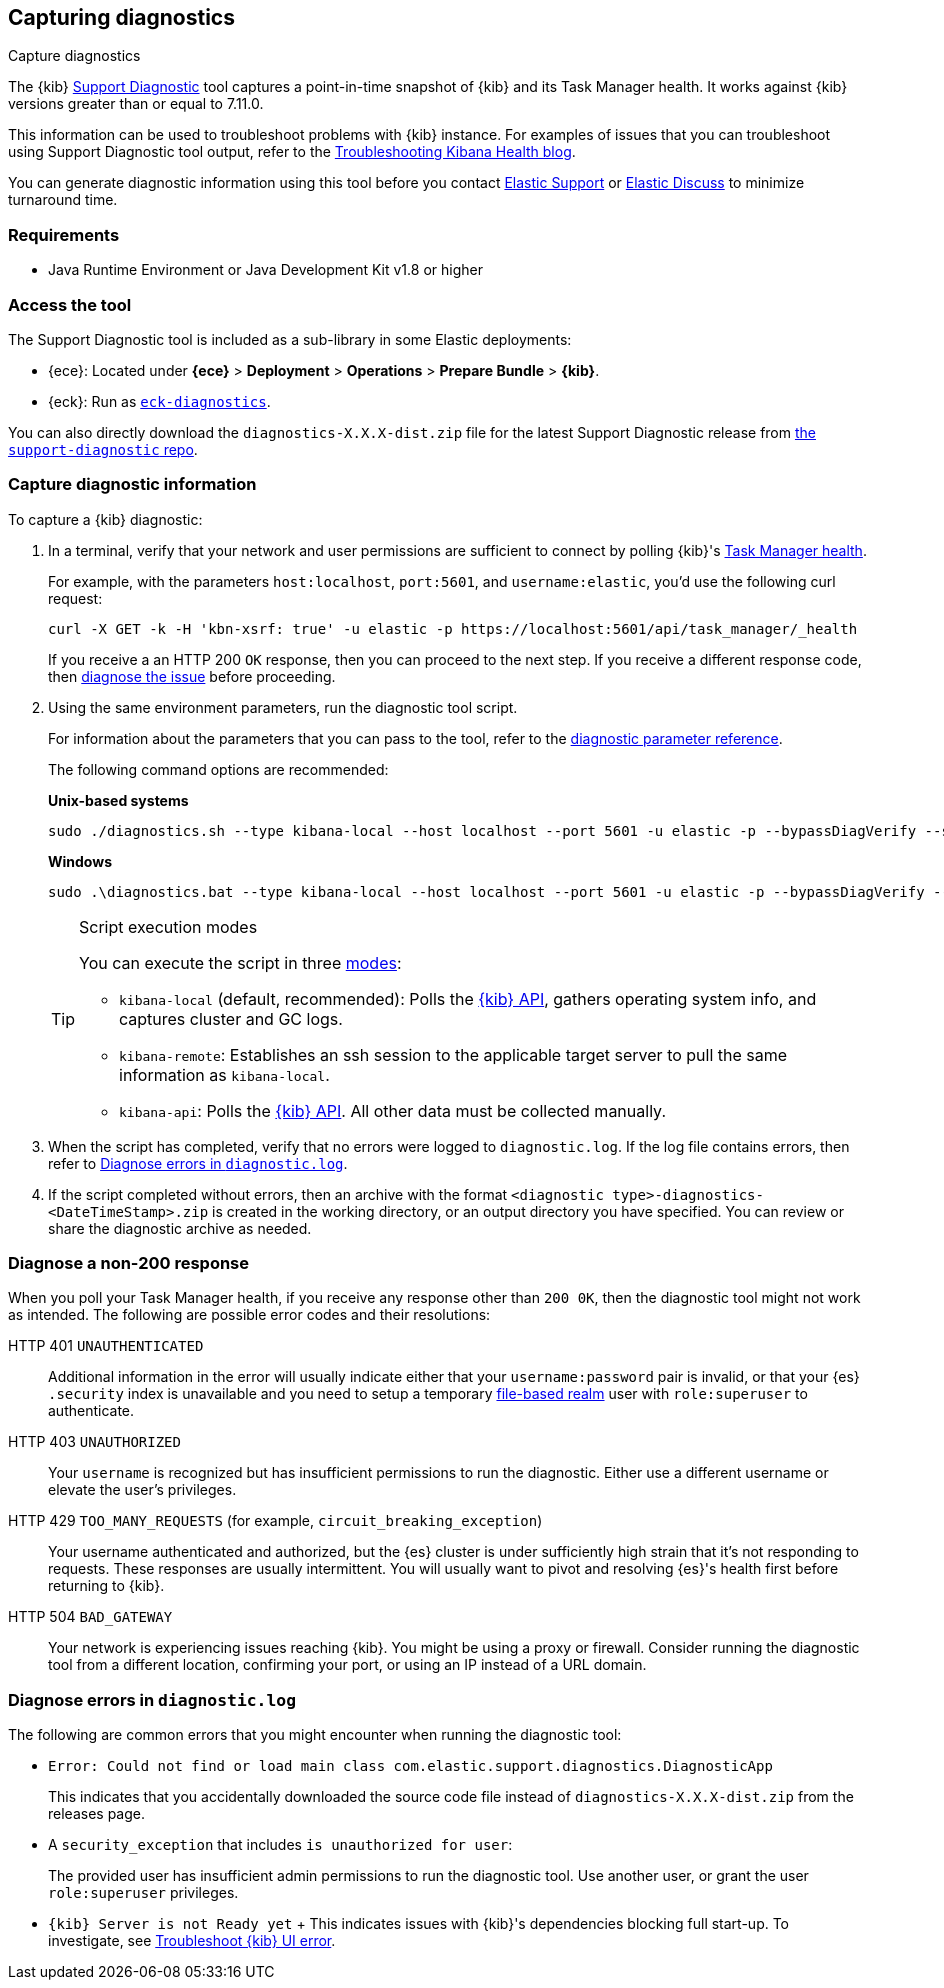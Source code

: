 [[kibana-diagnostic]]
== Capturing diagnostics
++++
<titleabbrev>Capture diagnostics</titleabbrev>
++++
:keywords: Kibana diagnostic, diagnostics

The {kib} https://github.com/elastic/support-diagnostics[Support Diagnostic] 
tool captures a point-in-time snapshot of {kib} and its Task Manager health. 
It works against {kib} versions greater than or equal to 7.11.0. 

This information can be used to troubleshoot problems with {kib} instance. 
For examples of issues that you can troubleshoot using Support Diagnostic 
tool output, refer to the 
https://www.elastic.co/blog/troubleshooting-kibana-health[Troubleshooting 
Kibana Health blog].

You can generate diagnostic information using this tool before you contact 
https://support.elastic.co[Elastic Support] or 
https://discuss.elastic.co[Elastic Discuss] to minimize turnaround time. 

[discrete]
[[kibana-diagnostic-tool-requirements]]
=== Requirements

-  Java Runtime Environment or Java Development Kit v1.8 or higher

[discrete]
[[kibana-diagnostic-tool-access]]
=== Access the tool

The Support Diagnostic tool is included as a sub-library in some Elastic 
deployments: 

* {ece}: Located under **{ece}** > **Deployment** > **Operations** > 
**Prepare Bundle** > **{kib}**. 
* {eck}: Run as https://www.elastic.co/guide/en/cloud-on-k8s/current/k8s-take-eck-dump.html[`eck-diagnostics`].

You can also directly download the `diagnostics-X.X.X-dist.zip` file for 
the latest Support Diagnostic release from 
https://github.com/elastic/support-diagnostics/releases/latest[the 
`support-diagnostic` repo].


[discrete]
[[kibana-diagnostic-capture]]
=== Capture diagnostic information

To capture a {kib} diagnostic: 

. In a terminal, verify that your network and user permissions are sufficient 
to connect by polling {kib}'s <<task-manager-api-health,Task Manager health>>.
+
For example, with the parameters `host:localhost`, `port:5601`, and 
`username:elastic`, you'd use the following curl request:
+
[source,sh]
----
curl -X GET -k -H 'kbn-xsrf: true' -u elastic -p https://localhost:5601/api/task_manager/_health
----
// NOTCONSOLE
+
If you receive a an HTTP 200 `OK` response, then you can proceed to the 
next step. If you receive a different response code, then 
<<diagnostic-non-200,diagnose the issue>> before proceeding.

. Using the same environment parameters, run the diagnostic tool script. 
+
For information about the parameters that you can pass to the tool, refer 
to the https://github.com/elastic/support-diagnostics#standard-options[diagnostic 
parameter reference]. 
+
The following command options are recommended:
+
**Unix-based systems**
+
[source,sh]
----
sudo ./diagnostics.sh --type kibana-local --host localhost --port 5601 -u elastic -p --bypassDiagVerify --ssl --noVerify
----
+
**Windows**
+
[source,sh]
----
sudo .\diagnostics.bat --type kibana-local --host localhost --port 5601 -u elastic -p --bypassDiagVerify --ssl --noVerify
----
+
[TIP]
.Script execution modes
====
You can execute the script in three https://github.com/elastic/support-diagnostics#diagnostic-types[modes]: 

* `kibana-local` (default, recommended): Polls the <<api,{kib} API>>, 
gathers operating system info, and captures cluster and GC logs. 

* `kibana-remote`: Establishes an ssh session 
to the applicable target server to pull the same information as `kibana-local`.

* `kibana-api`: Polls the <<api,{kib} API>>. All other data must be 
collected manually.
====

. When the script has completed, verify that no errors were logged to 
`diagnostic.log`. If the log file contains errors, then refer to 
<<diagnostic-log-errors,Diagnose errors in `diagnostic.log`>>.

. If the script completed without errors, then an archive with the 
format `<diagnostic type>-diagnostics-<DateTimeStamp>.zip` is created in 
the working directory, or an output directory you have specified. You can 
review or share the diagnostic archive as needed.

[discrete]
[[kibana-diagnostic-non-200]]
=== Diagnose a non-200 response

When you poll your Task Manager health, if you receive any response other 
than `200 0K`, then the diagnostic tool might not work as intended. The 
following are possible error codes and their resolutions:

HTTP 401 `UNAUTHENTICATED`::
Additional information in the error will usually indicate either 
that your `username:password` pair is invalid, or that your {es} `.security` 
index is unavailable and you need to setup a temporary 
<<file-realm,file-based realm>> user with `role:superuser` to authenticate.

HTTP 403 `UNAUTHORIZED`::
Your `username` is recognized but has insufficient permissions to run the 
diagnostic. Either use a different username or elevate the user's privileges.

HTTP 429 `TOO_MANY_REQUESTS` (for example, `circuit_breaking_exception`)::
Your username authenticated and authorized, but the {es} cluster is under 
sufficiently high strain that it's not responding to requests. These 
responses are usually intermittent. You will usually want to pivot and 
resolving {es}'s health first before returning to {kib}. 

HTTP 504 `BAD_GATEWAY`::
Your network is experiencing issues reaching {kib}. You might be using 
a proxy or firewall. Consider running the diagnostic tool from a different 
location, confirming your port, or using an IP instead of a URL domain. 

[discrete]
[[kibana-diagnostic-log-errors]]
=== Diagnose errors in `diagnostic.log`

The following are common errors that you might encounter when running 
the diagnostic tool:

* `Error: Could not find or load main class com.elastic.support.diagnostics.DiagnosticApp`
+
This indicates that you accidentally downloaded the source code file 
instead of `diagnostics-X.X.X-dist.zip` from the releases page.

* A `security_exception` that includes `is unauthorized for user`:
+
The provided user has insufficient admin permissions to run the diagnostic 
tool. Use another user, or grant the user `role:superuser` privileges.

* `{kib} Server is not Ready yet`
+ This indicates issues with {kib}'s dependencies blocking full start-up. 
To investigate, see <<not-ready,Troubleshoot {kib} UI error>>. 
